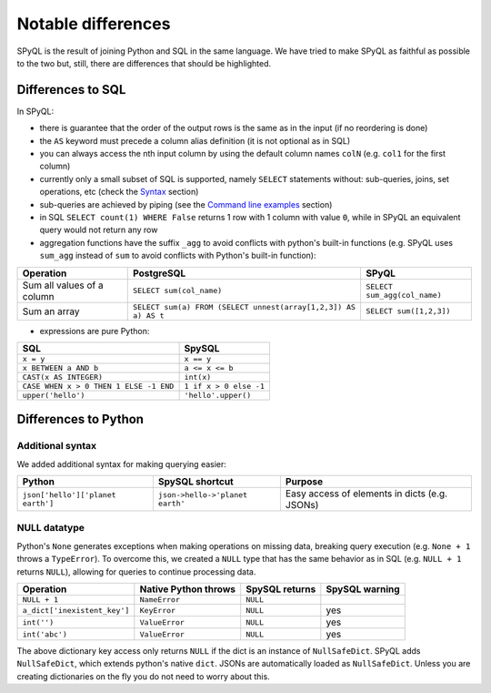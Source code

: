 Notable differences
-------------------------------------

SPyQL is the result of joining Python and SQL in the same language. We have tried to make SPyQL as faithful as possible to the two but, still, there are differences that should be highlighted.

Differences to SQL
^^^^^^^^^^^^^^^^^^^^^^^^^^

In SPyQL:


* there is guarantee that the order of the output rows is the same as in the input (if no reordering is done)
* the ``AS`` keyword must precede a column alias definition (it is not optional as in SQL)
* you can always access the nth input column by using the default column names ``colN`` (e.g. ``col1`` for the first column)
* currently only a small subset of SQL is supported, namely ``SELECT`` statements without: sub-queries, joins, set operations, etc (check the `Syntax <#syntax>`_ section)
* sub-queries are achieved by piping (see the `Command line examples <#command line examples>`_
  section)
* in SQL ``SELECT count(1) WHERE False`` returns 1 row with 1 column with value ``0``, while in SPyQL an equivalent query would not return any row
* aggregation functions have the suffix ``_agg`` to avoid conflicts with python's built-in functions (e.g. SPyQL uses ``sum_agg`` instead of ``sum`` to avoid conflicts with Python's built-in function):

.. list-table::
   :header-rows: 1

   * - Operation
     - PostgreSQL
     - SPyQL
   * - Sum all values of a column
     - ``SELECT sum(col_name)``
     - ``SELECT sum_agg(col_name)``
   * - Sum an array
     - ``SELECT sum(a) FROM (SELECT unnest(array[1,2,3]) AS a) AS t``
     - ``SELECT sum([1,2,3])``



* expressions are pure Python:

.. list-table::
   :header-rows: 1

   * - SQL
     - SpySQL
   * - ``x = y``
     - ``x == y``
   * - ``x BETWEEN a AND b``
     - ``a <= x <= b``
   * - ``CAST(x AS INTEGER)``
     - ``int(x)``
   * - ``CASE WHEN x > 0 THEN 1 ELSE -1 END``
     - ``1 if x > 0 else -1``
   * - ``upper('hello')``
     - ``'hello'.upper()``


Differences to Python
^^^^^^^^^^^^^^^^^^^^^^^^^^^^^

Additional syntax
~~~~~~~~~~~~~~~~~

We added additional syntax for making querying easier:

.. list-table::
   :header-rows: 1

   * - Python
     - SpySQL shortcut
     - Purpose
   * - ``json['hello']['planet earth']``
     - ``json->hello->'planet earth'``
     - Easy access of elements in  dicts (e.g. JSONs)


NULL datatype
~~~~~~~~~~~~~

Python's ``None`` generates exceptions when making operations on missing data, breaking query execution (e.g. ``None + 1`` throws a ``TypeError``\ ). To overcome this, we created a ``NULL`` type that has the same behavior as in SQL (e.g. ``NULL + 1`` returns ``NULL``\ ), allowing for queries to continue processing data.

.. list-table::
   :header-rows: 1

   * - Operation
     - Native Python throws
     - SpySQL returns
     - SpySQL warning
   * - ``NULL + 1``
     - ``NameError``
     - ``NULL``
     -
   * - ``a_dict['inexistent_key']``
     - ``KeyError``
     - ``NULL``
     - yes
   * - ``int('')``
     - ``ValueError``
     - ``NULL``
     - yes
   * - ``int('abc')``
     - ``ValueError``
     - ``NULL``
     - yes


The above dictionary key access only returns ``NULL`` if the dict is an instance of ``NullSafeDict``. SPyQL adds ``NullSafeDict``\ , which extends python's native ``dict``. JSONs are automatically loaded as ``NullSafeDict``. Unless you are creating dictionaries on the fly you do not need to worry about this.
